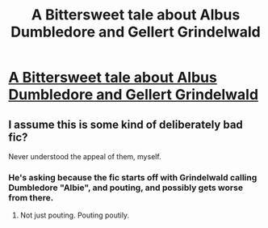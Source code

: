 #+TITLE: A Bittersweet tale about Albus Dumbledore and Gellert Grindelwald

* [[https://m.fanfiction.net/s/11895918/1/][A Bittersweet tale about Albus Dumbledore and Gellert Grindelwald]]
:PROPERTIES:
:Author: Oniknight
:Score: 7
:DateUnix: 1460652758.0
:DateShort: 2016-Apr-14
:FlairText: Promotion
:END:

** I assume this is some kind of deliberately bad fic?

Never understood the appeal of them, myself.
:PROPERTIES:
:Author: Taure
:Score: 1
:DateUnix: 1460659705.0
:DateShort: 2016-Apr-14
:END:

*** He's asking because the fic starts off with Grindelwald calling Dumbledore "Albie", and pouting, and possibly gets worse from there.
:PROPERTIES:
:Author: Dromeo
:Score: 4
:DateUnix: 1460662389.0
:DateShort: 2016-Apr-15
:END:

**** Not just pouting. Pouting poutily.
:PROPERTIES:
:Author: Taure
:Score: 5
:DateUnix: 1460662560.0
:DateShort: 2016-Apr-15
:END:
